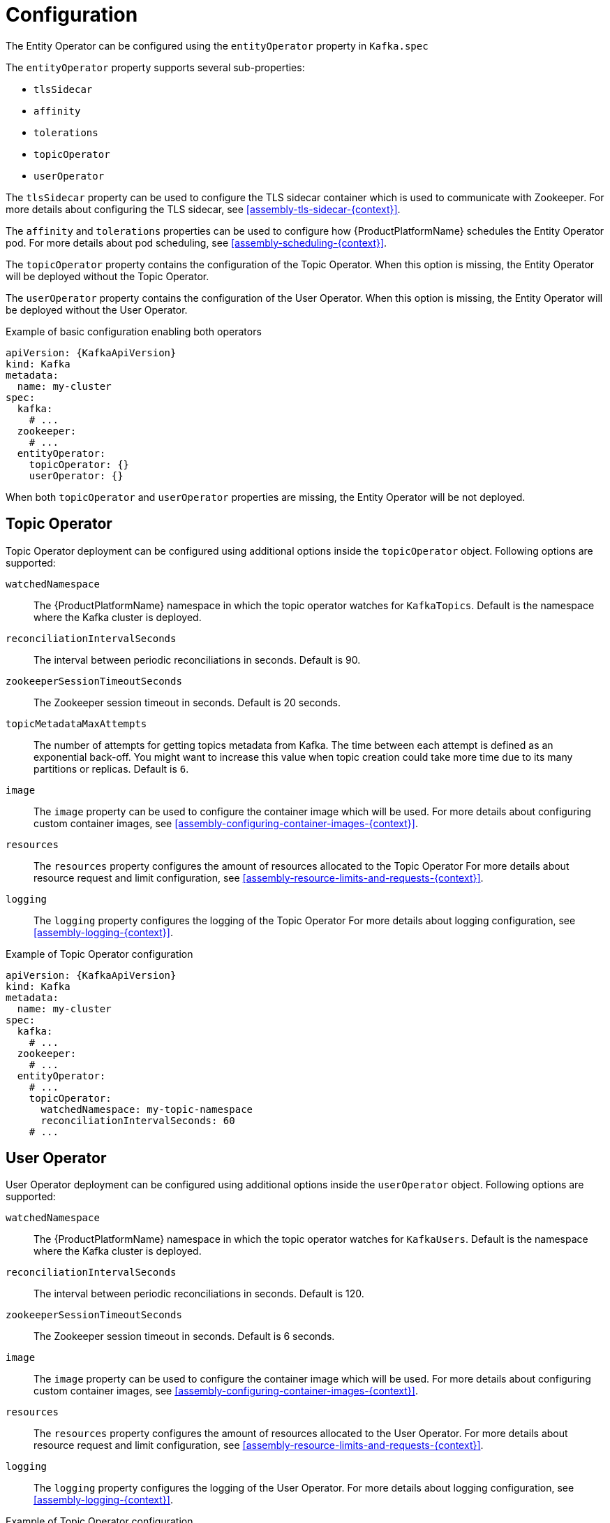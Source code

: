 // Module included in the following assemblies:
//
// assembly-kafka-entity-operator.adoc

[id='ref-kafka-entity-operator-{context}']
= Configuration

The Entity Operator can be configured using the `entityOperator` property in `Kafka.spec`

The `entityOperator` property supports several sub-properties:

* `tlsSidecar`
* `affinity`
* `tolerations`
* `topicOperator`
* `userOperator`

The `tlsSidecar` property can be used to configure the TLS sidecar container which is used to communicate with Zookeeper.
For more details about configuring the TLS sidecar, see xref:assembly-tls-sidecar-{context}[].

The `affinity` and `tolerations` properties can be used to configure how {ProductPlatformName} schedules the Entity Operator pod.
For more details about pod scheduling, see xref:assembly-scheduling-{context}[].

The `topicOperator` property contains the configuration of the Topic Operator.
When this option is missing, the Entity Operator will be deployed without the Topic Operator.

The `userOperator` property contains the configuration of the User Operator.
When this option is missing, the Entity Operator will be deployed without the User Operator.

.Example of basic configuration enabling both operators
[source,yaml,subs=attributes+]
----
apiVersion: {KafkaApiVersion}
kind: Kafka
metadata:
  name: my-cluster
spec:
  kafka:
    # ...
  zookeeper:
    # ...
  entityOperator:
    topicOperator: {}
    userOperator: {}
----

When both `topicOperator` and `userOperator` properties are missing, the Entity Operator will be not deployed.

== Topic Operator

Topic Operator deployment can be configured using additional options inside the `topicOperator` object.
Following options are supported:

`watchedNamespace`::
The {ProductPlatformName} namespace in which the topic operator watches for `KafkaTopics`.
Default is the namespace where the Kafka cluster is deployed.

`reconciliationIntervalSeconds`::
The interval between periodic reconciliations in seconds. Default is 90.

`zookeeperSessionTimeoutSeconds`::
The Zookeeper session timeout in seconds. Default is 20 seconds.

`topicMetadataMaxAttempts`::
The number of attempts for getting topics metadata from Kafka.
The time between each attempt is defined as an exponential back-off.
You might want to increase this value when topic creation could take more time due to its many partitions or replicas. Default is `6`.

`image`::
The `image` property can be used to configure the container image which will be used.
For more details about configuring custom container images, see xref:assembly-configuring-container-images-{context}[].

`resources`::
The `resources` property configures the amount of resources allocated to the Topic Operator
For more details about resource request and limit configuration, see xref:assembly-resource-limits-and-requests-{context}[].

`logging`::
The `logging` property configures the logging of the Topic Operator
For more details about logging configuration, see xref:assembly-logging-{context}[].

.Example of Topic Operator configuration
[source,yaml,subs=attributes+]
----
apiVersion: {KafkaApiVersion}
kind: Kafka
metadata:
  name: my-cluster
spec:
  kafka:
    # ...
  zookeeper:
    # ...
  entityOperator:
    # ...
    topicOperator:
      watchedNamespace: my-topic-namespace
      reconciliationIntervalSeconds: 60
    # ...
----

== User Operator

User Operator deployment can be configured using additional options inside the `userOperator` object.
Following options are supported:

`watchedNamespace`::
The {ProductPlatformName} namespace in which the topic operator watches for `KafkaUsers`.
Default is the namespace where the Kafka cluster is deployed.

`reconciliationIntervalSeconds`::
The interval between periodic reconciliations in seconds. Default is 120.

`zookeeperSessionTimeoutSeconds`::
The Zookeeper session timeout in seconds. Default is 6 seconds.

`image`::
The `image` property can be used to configure the container image which will be used.
For more details about configuring custom container images, see xref:assembly-configuring-container-images-{context}[].

`resources`::
The `resources` property configures the amount of resources allocated to the User Operator.
For more details about resource request and limit configuration, see xref:assembly-resource-limits-and-requests-{context}[].

`logging`::
The `logging` property configures the logging of the User Operator.
For more details about logging configuration, see xref:assembly-logging-{context}[].

.Example of Topic Operator configuration
[source,yaml,subs=attributes+]
----
apiVersion: {KafkaApiVersion}
kind: Kafka
metadata:
  name: my-cluster
spec:
  kafka:
    # ...
  zookeeper:
    # ...
  entityOperator:
    # ...
    userOperator:
      watchedNamespace: my-user-namespace
      reconciliationIntervalSeconds: 60
    # ...
----